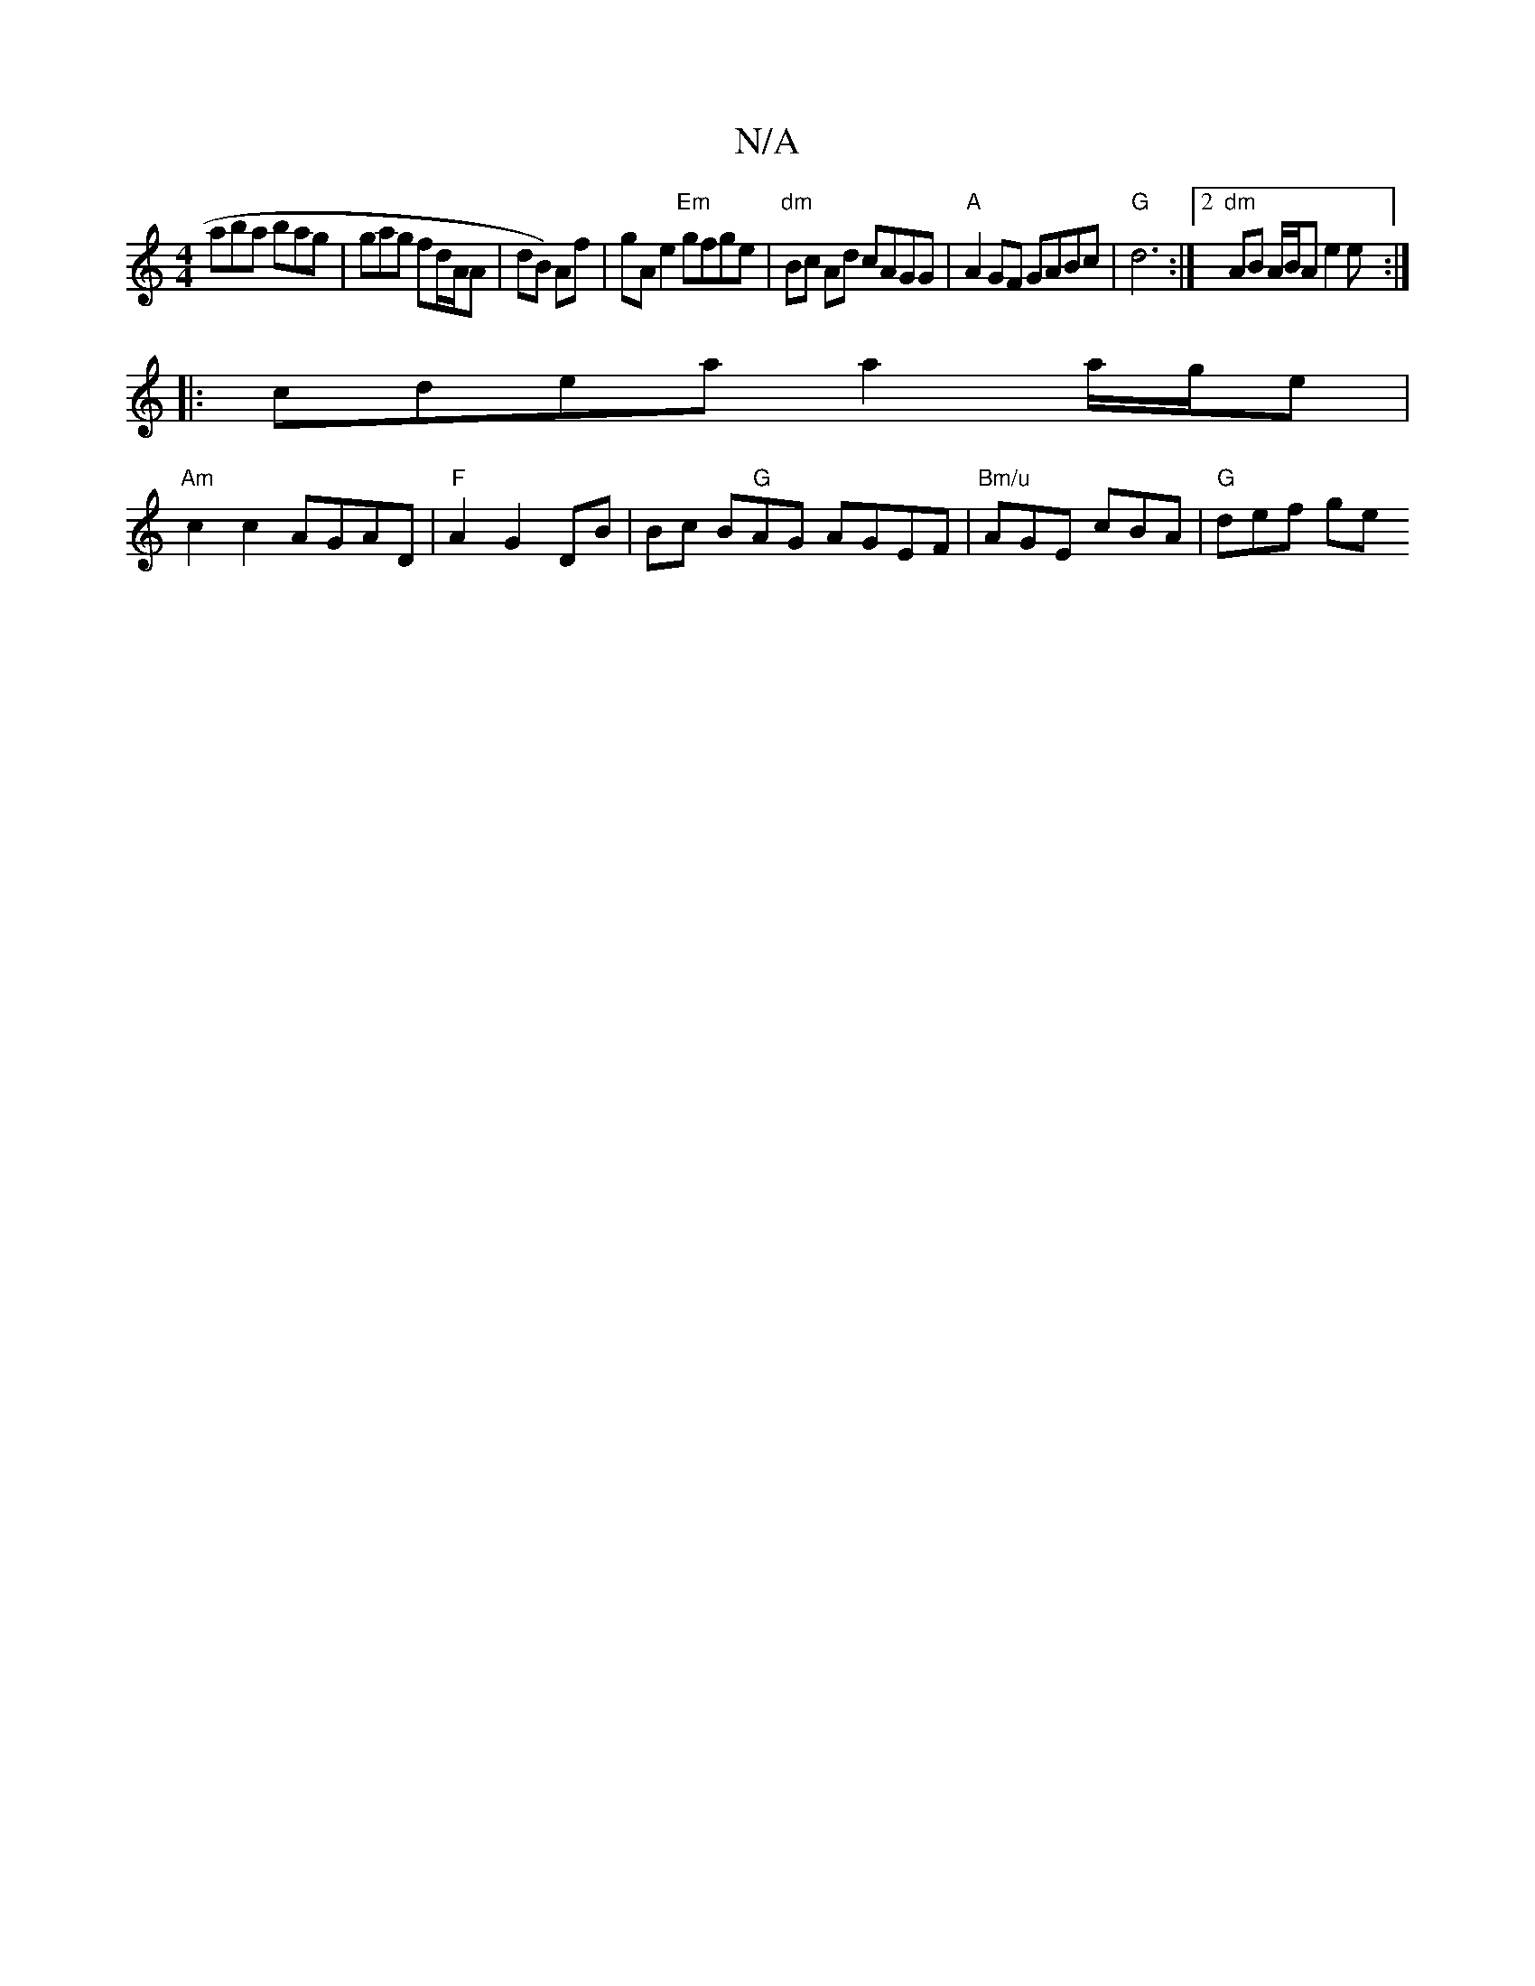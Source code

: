 X:1
T:N/A
M:4/4
R:N/A
K:Cmajor
 aba bag|gag fd/A/A|dB) Af | gA e2 "Em"gfge | "dm" Bc Ad cAGG | "A"A2 GF GABc | "G"d6:|2 "dm" AB A/B/A e2 e :|
|: cdea a2 a/g/e |
"Am"c2c2 AGAD | "F"A2 G2 DB | Bc B"G"AG AGEF | "Bm/u"AGE cBA|"G"def ge